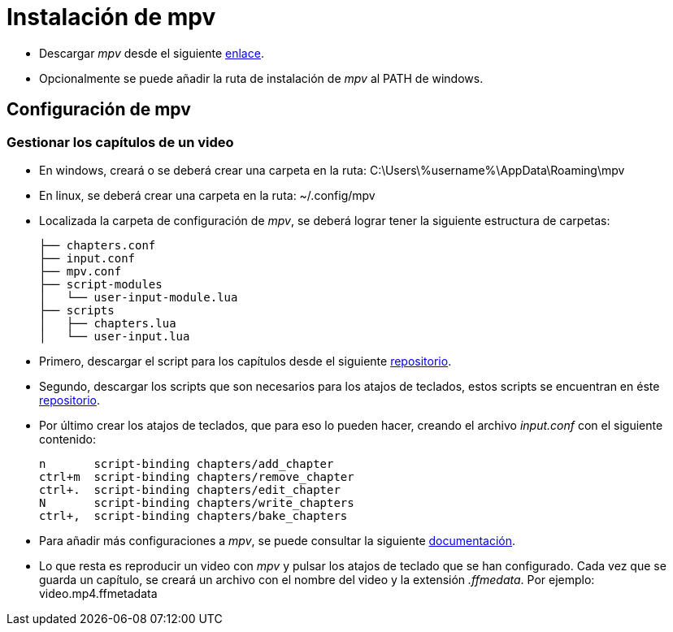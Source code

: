 = Instalación de mpv 
:hide-uri-scheme:

* Descargar _mpv_ desde el siguiente https://mpv.io/installation[enlace].

* Opcionalmente se puede añadir la ruta de instalación de _mpv_ al PATH de windows. 

== Configuración de mpv
=== Gestionar los capítulos de un video

* En windows, creará o se deberá crear una carpeta en la ruta: C:\Users\%username%\AppData\Roaming\mpv
* En linux, se deberá crear una carpeta en la ruta: ~/.config/mpv

* Localizada la carpeta de configuración de _mpv_, se deberá lograr tener la siguiente estructura de carpetas:
[source,bash]
├── chapters.conf
├── input.conf
├── mpv.conf
├── script-modules
│   └── user-input-module.lua
├── scripts
│   ├── chapters.lua
│   └── user-input.lua

* Primero, descargar el script para los capítulos desde el siguiente https://github.com/mar04/chapters_for_mpv/tree/mar04/issue6[repositorio].

* Segundo, descargar los scripts que son necesarios para los atajos de teclados, estos scripts se encuentran en éste https://github.com/CogentRedTester/mpv-user-input/tree/master[repositorio].

* Por último crear los atajos de teclados, que para eso lo pueden hacer, creando el archivo _input.conf_ con el siguiente contenido:
[source,bash]
n       script-binding chapters/add_chapter
ctrl+m  script-binding chapters/remove_chapter
ctrl+.  script-binding chapters/edit_chapter
N       script-binding chapters/write_chapters
ctrl+,  script-binding chapters/bake_chapters


* Para añadir más configuraciones a _mpv_, se puede consultar la siguiente https://wiki.archlinux.org/title/Mpv[documentación].

* Lo que resta es reproducir un video con _mpv_ y pulsar los atajos de teclado que se han configurado. Cada vez que se guarda un capítulo, se creará un archivo con el nombre del video y la extensión _.ffmedata_.  Por ejemplo: video.mp4.ffmetadata